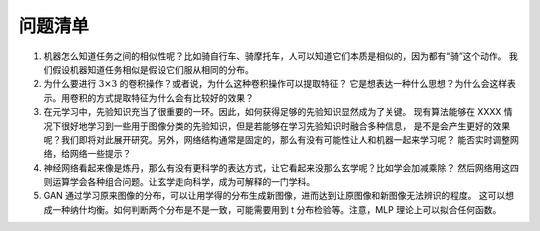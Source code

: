 ========
问题清单
========

1. 机器怎么知道任务之间的相似性呢？比如骑自行车、骑摩托车，人可以知道它们本质是相似的，因为都有“骑”这个动作。
   我们假设机器知道任务相似是假设它们服从相同的分布。

2. 为什么要进行 :math:`3 \times 3` 的卷积操作？或者说，为什么这种卷积操作可以提取特征？
   它是想表达一种什么思想？为什么会这样表示。用卷积的方式提取特征为什么会有比较好的效果？

3. 在元学习中，先验知识充当了很重要的一环。因此，如何获得足够的先验知识显然成为了关键。
   现有算法能够在 XXXX 情况下很好地学习到一些用于图像分类的先验知识，但是若能够在学习先验知识时融合多种信息，
   是不是会产生更好的效果呢？我们即将对此展开研究。另外，网络结构通常是固定的，那么有没有可能性让人和机器一起来学习呢？
   能否实时调整网络，给网络一些提示？

4. 神经网络看起来像是炼丹，那么有没有更科学的表达方式，让它看起来没那么玄学呢？比如学会加减乘除？
   然后网络用这四则运算学会各种组合问题。让玄学走向科学，成为可解释的一门学科。

5. GAN 通过学习原来图像的分布，可以让用学得的分布生成新图像，进而达到让原图像和新图像无法辨识的程度。
   这可以想成一种纳什均衡。如何判断两个分布是不是一致，可能需要用到 t 分布检验等。注意，MLP 理论上可以拟合任何函数。